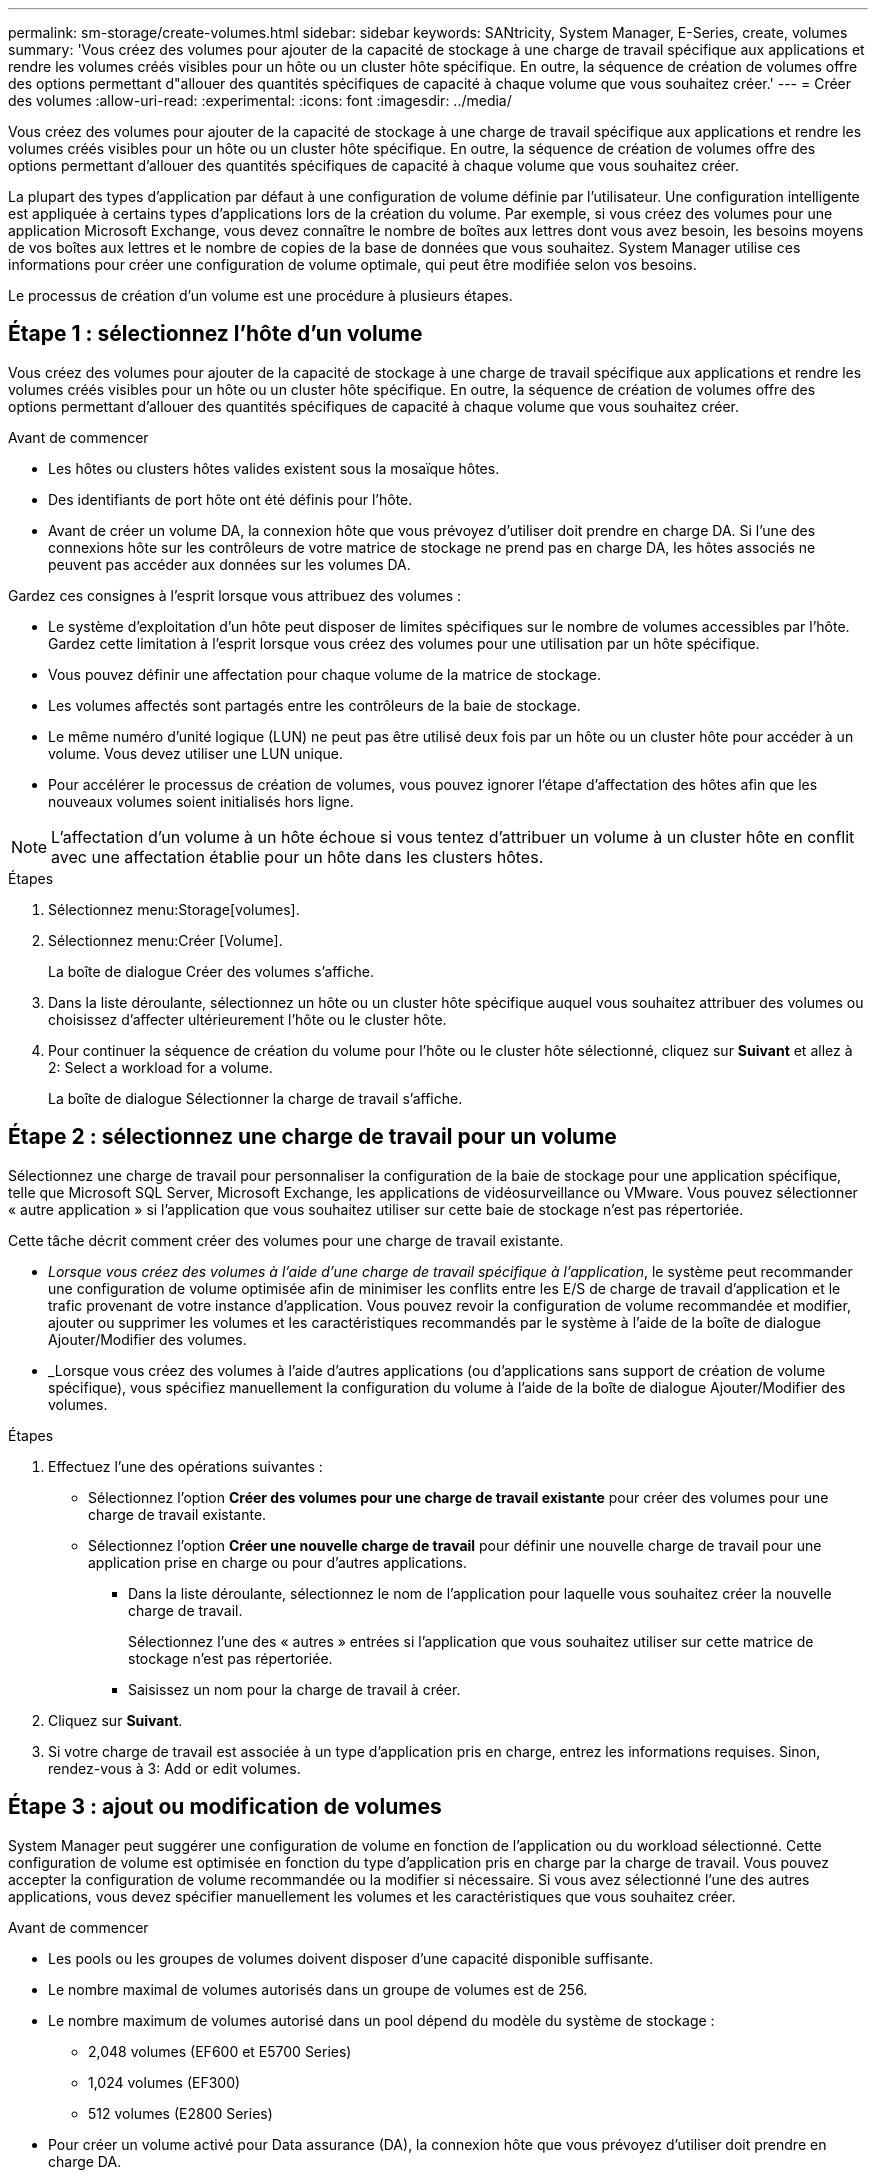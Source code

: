 ---
permalink: sm-storage/create-volumes.html 
sidebar: sidebar 
keywords: SANtricity, System Manager, E-Series, create, volumes 
summary: 'Vous créez des volumes pour ajouter de la capacité de stockage à une charge de travail spécifique aux applications et rendre les volumes créés visibles pour un hôte ou un cluster hôte spécifique. En outre, la séquence de création de volumes offre des options permettant d"allouer des quantités spécifiques de capacité à chaque volume que vous souhaitez créer.' 
---
= Créer des volumes
:allow-uri-read: 
:experimental: 
:icons: font
:imagesdir: ../media/


[role="lead"]
Vous créez des volumes pour ajouter de la capacité de stockage à une charge de travail spécifique aux applications et rendre les volumes créés visibles pour un hôte ou un cluster hôte spécifique. En outre, la séquence de création de volumes offre des options permettant d'allouer des quantités spécifiques de capacité à chaque volume que vous souhaitez créer.

La plupart des types d'application par défaut à une configuration de volume définie par l'utilisateur. Une configuration intelligente est appliquée à certains types d'applications lors de la création du volume. Par exemple, si vous créez des volumes pour une application Microsoft Exchange, vous devez connaître le nombre de boîtes aux lettres dont vous avez besoin, les besoins moyens de vos boîtes aux lettres et le nombre de copies de la base de données que vous souhaitez. System Manager utilise ces informations pour créer une configuration de volume optimale, qui peut être modifiée selon vos besoins.

Le processus de création d'un volume est une procédure à plusieurs étapes.



== Étape 1 : sélectionnez l'hôte d'un volume

Vous créez des volumes pour ajouter de la capacité de stockage à une charge de travail spécifique aux applications et rendre les volumes créés visibles pour un hôte ou un cluster hôte spécifique. En outre, la séquence de création de volumes offre des options permettant d'allouer des quantités spécifiques de capacité à chaque volume que vous souhaitez créer.

.Avant de commencer
* Les hôtes ou clusters hôtes valides existent sous la mosaïque hôtes.
* Des identifiants de port hôte ont été définis pour l'hôte.
* Avant de créer un volume DA, la connexion hôte que vous prévoyez d'utiliser doit prendre en charge DA. Si l'une des connexions hôte sur les contrôleurs de votre matrice de stockage ne prend pas en charge DA, les hôtes associés ne peuvent pas accéder aux données sur les volumes DA.


Gardez ces consignes à l'esprit lorsque vous attribuez des volumes :

* Le système d'exploitation d'un hôte peut disposer de limites spécifiques sur le nombre de volumes accessibles par l'hôte. Gardez cette limitation à l'esprit lorsque vous créez des volumes pour une utilisation par un hôte spécifique.
* Vous pouvez définir une affectation pour chaque volume de la matrice de stockage.
* Les volumes affectés sont partagés entre les contrôleurs de la baie de stockage.
* Le même numéro d'unité logique (LUN) ne peut pas être utilisé deux fois par un hôte ou un cluster hôte pour accéder à un volume. Vous devez utiliser une LUN unique.
* Pour accélérer le processus de création de volumes, vous pouvez ignorer l'étape d'affectation des hôtes afin que les nouveaux volumes soient initialisés hors ligne.


[NOTE]
====
L'affectation d'un volume à un hôte échoue si vous tentez d'attribuer un volume à un cluster hôte en conflit avec une affectation établie pour un hôte dans les clusters hôtes.

====
.Étapes
. Sélectionnez menu:Storage[volumes].
. Sélectionnez menu:Créer [Volume].
+
La boîte de dialogue Créer des volumes s'affiche.

. Dans la liste déroulante, sélectionnez un hôte ou un cluster hôte spécifique auquel vous souhaitez attribuer des volumes ou choisissez d'affecter ultérieurement l'hôte ou le cluster hôte.
. Pour continuer la séquence de création du volume pour l'hôte ou le cluster hôte sélectionné, cliquez sur *Suivant* et allez à  2: Select a workload for a volume.
+
La boîte de dialogue Sélectionner la charge de travail s'affiche.





== Étape 2 : sélectionnez une charge de travail pour un volume

Sélectionnez une charge de travail pour personnaliser la configuration de la baie de stockage pour une application spécifique, telle que Microsoft SQL Server, Microsoft Exchange, les applications de vidéosurveillance ou VMware. Vous pouvez sélectionner « autre application » si l'application que vous souhaitez utiliser sur cette baie de stockage n'est pas répertoriée.

Cette tâche décrit comment créer des volumes pour une charge de travail existante.

* _Lorsque vous créez des volumes à l'aide d'une charge de travail spécifique à l'application_, le système peut recommander une configuration de volume optimisée afin de minimiser les conflits entre les E/S de charge de travail d'application et le trafic provenant de votre instance d'application. Vous pouvez revoir la configuration de volume recommandée et modifier, ajouter ou supprimer les volumes et les caractéristiques recommandés par le système à l'aide de la boîte de dialogue Ajouter/Modifier des volumes.
* _Lorsque vous créez des volumes à l'aide d'autres applications (ou d'applications sans support de création de volume spécifique), vous spécifiez manuellement la configuration du volume à l'aide de la boîte de dialogue Ajouter/Modifier des volumes.


.Étapes
. Effectuez l'une des opérations suivantes :
+
** Sélectionnez l'option *Créer des volumes pour une charge de travail existante* pour créer des volumes pour une charge de travail existante.
** Sélectionnez l'option *Créer une nouvelle charge de travail* pour définir une nouvelle charge de travail pour une application prise en charge ou pour d'autres applications.
+
*** Dans la liste déroulante, sélectionnez le nom de l'application pour laquelle vous souhaitez créer la nouvelle charge de travail.
+
Sélectionnez l'une des « autres » entrées si l'application que vous souhaitez utiliser sur cette matrice de stockage n'est pas répertoriée.

*** Saisissez un nom pour la charge de travail à créer.




. Cliquez sur *Suivant*.
. Si votre charge de travail est associée à un type d'application pris en charge, entrez les informations requises. Sinon, rendez-vous à  3: Add or edit volumes.




== Étape 3 : ajout ou modification de volumes

System Manager peut suggérer une configuration de volume en fonction de l'application ou du workload sélectionné. Cette configuration de volume est optimisée en fonction du type d'application pris en charge par la charge de travail. Vous pouvez accepter la configuration de volume recommandée ou la modifier si nécessaire. Si vous avez sélectionné l'une des autres applications, vous devez spécifier manuellement les volumes et les caractéristiques que vous souhaitez créer.

.Avant de commencer
* Les pools ou les groupes de volumes doivent disposer d'une capacité disponible suffisante.
* Le nombre maximal de volumes autorisés dans un groupe de volumes est de 256.
* Le nombre maximum de volumes autorisé dans un pool dépend du modèle du système de stockage :
+
** 2,048 volumes (EF600 et E5700 Series)
** 1,024 volumes (EF300)
** 512 volumes (E2800 Series)


* Pour créer un volume activé pour Data assurance (DA), la connexion hôte que vous prévoyez d'utiliser doit prendre en charge DA.
+
.Sélection d'un pool ou d'un groupe de volumes qui prend en charge la sécurité
====
Si vous souhaitez créer un volume DA activé, sélectionnez un pool ou un groupe de volumes qui est compatible DA (recherchez *Oui* en regard de "DA" dans la table des candidats de groupe de volumes et de pools).

Les fonctionnalités DE DA sont présentées au niveau du pool et du groupe de volumes dans System Manager. DA protection vérifie et corrige les erreurs susceptibles de se produire au fur et à mesure du transfert des données entre les contrôleurs et les disques. La sélection d'un pool ou d'un groupe de volumes capable de gérer le nouveau volume garantit la détection et la correction des erreurs éventuelles.

Si l'une des connexions hôte sur les contrôleurs de votre matrice de stockage ne prend pas en charge DA, les hôtes associés ne peuvent pas accéder aux données sur les volumes DA.

====
* Pour créer un volume sécurisé, une clé de sécurité doit être créée pour la matrice de stockage.
+
.Sélection d'un pool ou d'un groupe de volumes qui prend en charge la sécurité
====
Si vous souhaitez créer un volume sécurisé, sélectionnez un pool ou un groupe de volumes qui est sécurisé et capable (recherchez *Oui* en regard de « sécurisé » dans la table des candidats de groupe de volumes et de pools).

Les fonctionnalités de sécurité des disques sont présentées au niveau du pool et du groupe de volumes dans System Manager. Les disques sécurisés empêchent tout accès non autorisé aux données d'un disque physiquement retiré de la baie de stockage. Un disque sécurisé crypte les données pendant les écritures et les décrypte pendant les lectures à l'aide d'une clé de cryptage unique_.

Un pool ou un groupe de volumes peut contenir à la fois des disques sécurisés et non sécurisés, mais tous les disques doivent être sécurisés pour utiliser leurs fonctionnalités de chiffrement.

====
* Pour créer un volume provisionné en ressources, tous les disques doivent être des disques NVMe avec l'option DULBE (Logical Block Error) désallocation ou non écrite.


La création de volumes s'effectue à partir de pools ou de groupes de volumes. La boîte de dialogue Ajouter/Modifier des volumes affiche tous les pools et groupes de volumes éligibles de la baie de stockage. Pour chaque pool et groupe de volumes éligibles, le nombre de disques disponibles et la capacité totale disponible s'affichent.

Pour certaines charges de travail spécifiques à une application, chaque pool ou groupe de volumes éligible affiche la capacité proposée en fonction de la configuration de volume suggérée et indique la capacité libre restante en Gio. Pour les autres charges de travail, la capacité proposée s'affiche lors de l'ajout de volumes à un pool ou à un groupe de volumes, puis lorsque vous spécifiez la capacité indiquée.

.Étapes
. Choisissez l'une des actions suivantes selon que vous avez sélectionné une autre charge de travail ou une charge de travail spécifique à une application :
+
** *Autre* -- cliquez sur *Ajouter nouveau volume* dans chaque pool ou groupe de volumes que vous souhaitez utiliser pour créer un ou plusieurs volumes.
+
.Détails du champ
====
[cols="25h,~"]
|===
| Champ | Description 


 a| 
Nom du volume
 a| 
Lors de la séquence de création du volume, System Manager attribue un nom par défaut à un volume. Vous pouvez accepter le nom par défaut ou fournir une description plus détaillée indiquant le type de données stockées dans le volume.



 a| 
Capacité déclarée
 a| 
Définissez la capacité du nouveau volume et les unités de capacité à utiliser (MIB, Gio ou Tio). Pour les volumes épais, la capacité minimale est de 1 Mio, et la capacité maximale est déterminée par le nombre et la capacité des disques du pool ou du groupe de volumes.

N'oubliez pas que la capacité de stockage est également nécessaire pour les services de copie (images Snapshot, volumes Snapshot, copies de volume et miroirs distants) ; par conséquent, n'allouez pas toutes la capacité aux volumes standard.

La capacité d'un pool est allouée par incréments de 4 Gio ou 8 Gio, selon le type de disque. Toute capacité non utilisable n'est pas un multiple de 4 ou 8 Gio est allouée, mais pas utilisable. Pour vérifier la disponibilité de toute la capacité, spécifiez la capacité par incréments de 4 Gio ou 8 Gio. Si une capacité inutilisable, le seul moyen de le récupérer est d'augmenter la capacité du volume.



 a| 
Taille de bloc du volume (EF300 et EF600 uniquement)
 a| 
Affiche les tailles de blocs pouvant être créées pour le volume :

*** 512 -- 512 octets
*** 4 Ko -- 4,096 octets




 a| 
Taille du segment
 a| 
Affiche le paramètre de dimensionnement du segment, qui apparaît uniquement pour les volumes d'un groupe de volumes. Vous pouvez modifier la taille du segment pour optimiser les performances.

*Transitions de taille de segment autorisées* -- System Manager détermine les transitions de taille de segment autorisées. Les tailles de segment qui ne sont pas appropriées à partir de la taille de segment actuelle ne sont pas disponibles dans la liste déroulante. Les transitions autorisées sont généralement deux ou la moitié de la taille de segment actuelle. Par exemple, si la taille de segment de volume actuelle est de 32 Kio, une nouvelle taille de segment de volume de 16 Kio ou 64 Kio est autorisée.

*Volumes SSD cache-enabled* -- vous pouvez spécifier une taille de segment de 4 Ko pour les volumes SSD cache-enabled. Veillez à sélectionner la taille de segment 4 Kio uniquement pour les volumes SSD cache prenant en charge les opérations d'E/S de blocs de petite taille (par exemple, 16 tailles de bloc d'E/S Kio ou plus petites). Les performances peuvent être affectées si vous sélectionnez 4 Kio comme taille de segment pour les volumes SSD cache qui gèrent les opérations séquentielles de blocs volumineux.

*Le temps de modification de la taille du segment* -- la durée de modification de la taille du segment d'un volume dépend de ces variables :

*** La charge d'E/S de l'hôte
*** Priorité de modification du volume
*** Nombre de disques dans le groupe de volumes
*** Nombre de canaux de transmission
*** La puissance de traitement des contrôleurs de la baie de stockage


Lorsque vous modifiez la taille de segment d'un volume, les performances d'E/S sont affectées, mais vos données restent disponibles.



 a| 
Sécurité
 a| 
*Oui* apparaît en regard de « sécurisé » uniquement si les lecteurs du pool ou du groupe de volumes sont sécurisés.

La sécurité du lecteur empêche tout accès non autorisé aux données d'un lecteur qui est physiquement retiré de la matrice de stockage. Cette option n'est disponible que lorsque la fonction sécurité du lecteur a été activée et qu'une clé de sécurité est configurée pour la matrice de stockage.

Un pool ou un groupe de volumes peut contenir à la fois des disques sécurisés et non sécurisés, mais tous les disques doivent être sécurisés pour utiliser leurs fonctionnalités de chiffrement.



 a| 
DA
 a| 
*Oui* apparaît en regard de "DA" uniquement si les lecteurs du pool ou du groupe de volumes prennent en charge Data assurance (DA).

DA augmente l'intégrité des données dans l'ensemble du système de stockage. DA permet à la matrice de stockage de vérifier si des erreurs peuvent se produire lorsque les données sont transférées via les contrôleurs vers les disques. L'utilisation de DA pour le nouveau volume garantit la détection de toute erreur.



 a| 
Ressource provisionnée (EF300 et EF600 uniquement)
 a| 
*Oui* apparaît en regard de "Resource Provisioné" uniquement si les lecteurs prennent en charge cette option. La fonctionnalité de provisionnement des ressources est disponible dans les baies de stockage EF300 et EF600, ce qui permet de mettre immédiatement les volumes en service sans processus d'initialisation en arrière-plan.

|===
====
** *Charge de travail spécifique à une application* -- cliquez sur *Suivant* pour accepter les volumes et les caractéristiques recommandés par le système pour la charge de travail sélectionnée, ou cliquez sur *Modifier les volumes* pour modifier, ajouter ou supprimer les volumes et les caractéristiques recommandés par le système pour la charge de travail sélectionnée.
+
.Détails du champ
====
[cols="1a,1a"]
|===
| Champ | Description 


 a| 
Nom du volume
 a| 
Lors de la séquence de création du volume, System Manager attribue un nom par défaut à un volume. Vous pouvez accepter le nom par défaut ou fournir une description plus détaillée indiquant le type de données stockées dans le volume.



 a| 
Capacité déclarée
 a| 
Définissez la capacité du nouveau volume et les unités de capacité à utiliser (MIB, Gio ou Tio). Pour les volumes épais, la capacité minimale est de 1 Mio, et la capacité maximale est déterminée par le nombre et la capacité des disques du pool ou du groupe de volumes.

N'oubliez pas que la capacité de stockage est également nécessaire pour les services de copie (images Snapshot, volumes Snapshot, copies de volume et miroirs distants) ; par conséquent, n'allouez pas toutes la capacité aux volumes standard.

La capacité d'un pool est allouée par incréments de 4 Gio ou 8 Gio, selon le type de disque. Toute capacité non utilisable n'est pas un multiple de 4 ou 8 Gio est allouée, mais pas utilisable. Pour vérifier la disponibilité de toute la capacité, spécifiez la capacité par incréments de 4 Gio ou 8 Gio. Si une capacité inutilisable, le seul moyen de le récupérer est d'augmenter la capacité du volume.



 a| 
Type de Volume
 a| 
Type de volume indique le type de volume créé pour une charge de travail spécifique à l'application.



 a| 
Taille de bloc du volume (EF300 et EF600 uniquement)
 a| 
Affiche les tailles de blocs pouvant être créées pour le volume :

*** 512 -- 512 octets
*** 4 Ko -- 4,096 octets




 a| 
Taille du segment
 a| 
Affiche le paramètre de dimensionnement du segment, qui apparaît uniquement pour les volumes d'un groupe de volumes. Vous pouvez modifier la taille du segment pour optimiser les performances.

*Transitions de taille de segment autorisées* -- System Manager détermine les transitions de taille de segment autorisées. Les tailles de segment qui ne sont pas appropriées à partir de la taille de segment actuelle ne sont pas disponibles dans la liste déroulante. Les transitions autorisées sont généralement deux ou la moitié de la taille de segment actuelle. Par exemple, si la taille de segment de volume actuelle est de 32 Kio, une nouvelle taille de segment de volume de 16 Kio ou 64 Kio est autorisée.

*Volumes SSD cache-enabled* -- vous pouvez spécifier une taille de segment de 4 Ko pour les volumes SSD cache-enabled. Veillez à sélectionner la taille de segment 4 Kio uniquement pour les volumes SSD cache prenant en charge les opérations d'E/S de blocs de petite taille (par exemple, 16 tailles de bloc d'E/S Kio ou plus petites). Les performances peuvent être affectées si vous sélectionnez 4 Kio comme taille de segment pour les volumes SSD cache qui gèrent les opérations séquentielles de blocs volumineux.

*Le temps de modification de la taille du segment* -- la durée de modification de la taille du segment d'un volume dépend de ces variables :

*** La charge d'E/S de l'hôte
*** Priorité de modification du volume
*** Nombre de disques dans le groupe de volumes
*** Nombre de canaux de transmission
*** La puissance de traitement des contrôleurs de la baie de stockage lorsque vous modifiez la taille de segment d'un volume, les performances d'E/S sont affectées, mais vos données restent disponibles.




 a| 
Sécurité
 a| 
*Oui* apparaît en regard de « sécurisé » uniquement si les lecteurs du pool ou du groupe de volumes sont sécurisés.

La sécurité du disque empêche les accès non autorisés aux données d'un disque qui est physiquement retiré de la matrice de stockage. Cette option n'est disponible que lorsque la fonction de sécurité du lecteur a été activée et qu'une clé de sécurité est configurée pour la matrice de stockage.

Un pool ou un groupe de volumes peut contenir à la fois des disques sécurisés et non sécurisés, mais tous les disques doivent être sécurisés pour utiliser leurs fonctionnalités de chiffrement.



 a| 
DA
 a| 
*Oui* apparaît en regard de "DA" uniquement si les lecteurs du pool ou du groupe de volumes prennent en charge Data assurance (DA).

DA augmente l'intégrité des données dans l'ensemble du système de stockage. DA permet à la matrice de stockage de vérifier si des erreurs peuvent se produire lorsque les données sont transférées via les contrôleurs vers les disques. L'utilisation de DA pour le nouveau volume garantit la détection de toute erreur.



 a| 
Ressource provisionnée (EF300 et EF600 uniquement)
 a| 
*Oui* apparaît en regard de "Resource Provisioné" uniquement si les lecteurs prennent en charge cette option. La fonctionnalité de provisionnement des ressources est disponible dans les baies de stockage EF300 et EF600, ce qui permet de mettre immédiatement les volumes en service sans processus d'initialisation en arrière-plan.

|===
====


. Pour continuer la séquence de création du volume pour l'application sélectionnée, cliquez sur *Suivant* et allez à  4: Review volume configuration.




== Étape 4 : consultez la configuration du volume

Examinez un récapitulatif des volumes que vous envisagez de créer et apportez les modifications nécessaires.

.Étapes
. Vérifiez les volumes que vous souhaitez créer. Cliquez sur *Retour* pour apporter des modifications.
. Lorsque vous êtes satisfait de la configuration de votre volume, cliquez sur *Finish*.


System Manager crée les nouveaux volumes dans les pools et groupes de volumes sélectionnés, puis affiche les nouveaux volumes dans la table tous les volumes.

.Une fois que vous avez terminé
* Apportez les modifications nécessaires au système d'exploitation sur l'hôte de l'application afin que les applications puissent utiliser le volume.
* Exécutez soit le système basé sur l'hôte `hot_add` utilitaire ou utilitaire propre à un système d'exploitation (disponible auprès d'un fournisseur tiers), puis exécutez le `SMdevices` utilitaire permettant de mettre en corrélation les noms des volumes avec les noms des matrices de stockage hôte.
+
Le `hot_add` utilitaire et le `SMdevices` l'utilitaire est inclus dans le `SMutils` création de package. Le `SMutils` package est un ensemble d'utilitaires permettant de vérifier ce que l'hôte voit de la baie de stockage. Il est inclus dans l'installation du logiciel SANtricity.


